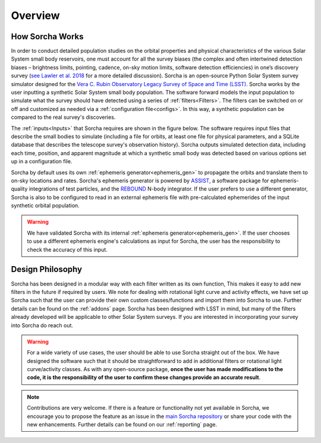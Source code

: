 Overview
=================

How Sorcha Works
-------------------------------

In order to conduct detailed population studies on the orbital properties and physical characteristics of the various Solar System small body reservoirs, one must account for all the survey biases (the complex and often intertwined detection biases – brightness limits,
pointing, cadence, on-sky motion limits, software detection efficiencies) in one’s discovery survey (`see Lawler et al. 2018 <https://ui.adsabs.harvard.edu/abs/2018FrASS...5...14L/abstract>`_ for a more detailed discussion). Sorcha is an open-source Python Solar System survey simulator designed for the `Vera C. Rubin Observatory Legacy Survey of Space and Time (LSST) <https://www.lsst.org/>`_. Sorcha works by the user inputting a synthetic Solar System small body population. The software forward models the input population to simulate what the survey should have detected using a series of :ref:`filters<Filters>`. The filters can be switched on or off and customized as needed via a :ref:`configuration file<configs>`. In this way, a synthetic population can be compared to the real survey's discoveries. 

The :ref:`inputs<Inputs>` that Sorcha requires are shown in the figure below. The software requires input files that describe the small bodies to simulate (including a file for orbits, at least one file for physical parameters, and a SQLite database that describes the telescope survey's observation history). Sorcha outputs simulated detection data, including each time, position, and apparent magnitude at which a synthetic small body was detected based on various options set up in a configuration file.


.. image:: images/survey_simulator_flow_chart.png
  :width: 800
  :alt: An overview of the inputs and outputs for Sorcha


Sorcha by default uses its own :ref:`ephemeris generator<ephemeris_gen>` to propagate the orbits and translate them to on-sky locations and rates. Sorcha's ephemeris generator is powered by `ASSIST  <https://github.com/matthewholman/assist>`_, a software package for ephemeris-quality integrations of test particles, and the `REBOUND <https://rebound.readthedocs.io/en/latest/>`_ N-body integrator.  If the user prefers to use a different generator, Sorcha is also to be configured to read in an external ephemeris file with pre-calculated ephemerides of the input synthetic orbital population.  


.. warning::
   We have validated Sorcha with its internal :ref:`ephemeris generator<ephemeris_gen>`. If the user chooses to use a different ephemeris engine's calculations as input for Sorcha, the user has the responsibility to check the accuracy of this input.
   

Design Philosophy 
----------------------
Sorcha  has been designed in a modular way with each filter written as its own function, This makes it easy to add new filters in the future if required by users. We note for dealing with rotational light curve and activity effects, we have set up Sorcha such that the user can provide their own custom classes/functions and import them into Sorcha to use. Further details can be found on the :ref:`addons` page. Sorcha has been designed with LSST in mind, but many of the filters already developed will be applicable to other Solar System surveys. If you are interested in incorporating your survey into Sorcha do reach out.  

.. warning::
  For a wide variety of use cases, the user should be able to use Sorcha straight out of the box. We have designed the software such that it should be straightforward to add in additional filters or rotational light curve/activity classes. As with any open-source package, **once the user has made modifications to the code, it is the responsibility of the user to confirm these changes provide an accurate result**. 
   
   
.. note::
   Contributions are very welcome. If there is a feature or functionality not yet available in Sorcha, we encourage you to propose the feature as an issue in the `main Sorcha repository <https://github.com/dirac-institute/survey_simulator_post_processing/issues>`_ or share your code with the new enhancements. Further details can be found on our :ref:`reporting` page.
      

